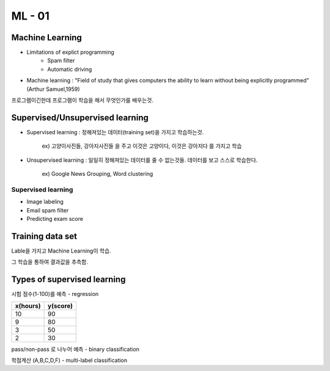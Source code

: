 ML - 01
=======

Machine Learning
----------------

- Limitations of explict programming
    - Spam filter
    - Automatic driving
- Machine learning : "Field of study that gives computers the ability to learn without being explicitly programmed" (Arthur Samuel,1959)

프로그램이긴한데 프로그램이 학습을 해서 무엇인가를 배우는것.

Supervised/Unsupervised learning
--------------------------------

- Supervised learning : 정해져있는 데이터(training set)을 가지고 학습하는것.

    ex) 고양이사진들, 강아지사진들 을 주고 이것은 고양이다, 이것은 강아지다 를 가지고 학습

- Unsupervised learning : 일일히 정해져있는 데이터를 줄 수 없는것들. 데이터를 보고 스스로 학습한다.

    ex) Google News Grouping, Word clustering

Supervised learning
~~~~~~~~~~~~~~~~~~~

- Image labeling
- Email spam filter
- Predicting exam score

Training data set
-----------------

Lable을 가지고 Machine Learning이 학습.

그 학습을 통하여 결과값을 추측함.

Types of supervised learning
----------------------------

시험 점수(1-100)를 예측 - regression

.. table::
+--------+--------+
|x(hours)|y(score)|
+========+========+
|   10   |   90   |
+--------+--------+
|    9   |   80   |
+--------+--------+
|    3   |   50   |
+--------+--------+
|    2   |   30   |
+--------+--------+


pass/non-pass 로 나누어 예측 - binary classification

.. table::

    x(hours)|y(score)
    10|P
    9|P
    3|F
    2|F

학점계산 (A,B,C,D,F) - multi-label classification

.. table::

    x(hours)|y(score)
    10|A
    9|B
    3|D
    2|F

